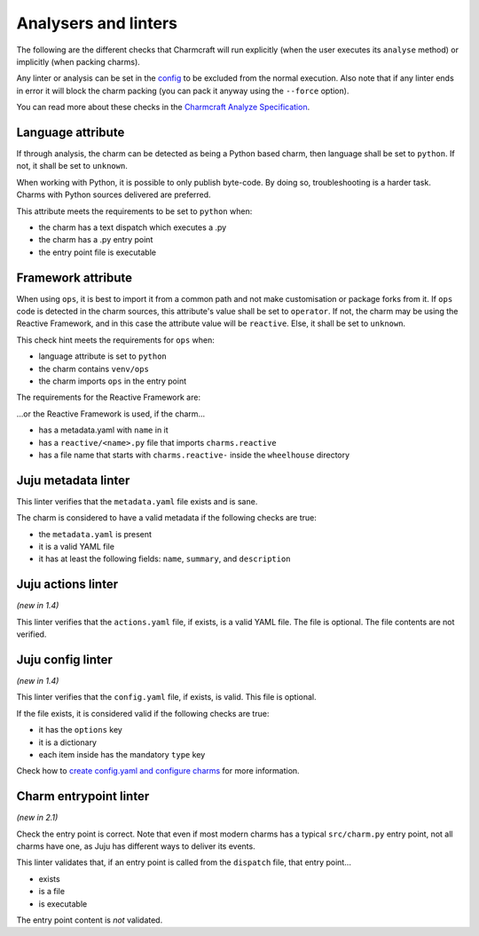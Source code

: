 .. _charmcraft-analyzers-and-linters:


Analysers and linters
=====================

The following are the different checks that Charmcraft will run
explicitly (when the user executes its ``analyse`` method) or implicitly
(when packing charms).

Any linter or analysis can be set in the
`config <https://juju.is/docs/sdk/charmcraft-config>`_ to be excluded
from the normal execution. Also note that if any linter ends in error it
will block the charm packing (you can pack it anyway using the
``--force`` option).

You can read more about these checks in the `Charmcraft Analyze
Specification <https://discourse.charmhub.io/t/proposal-charmcraft-analyze/4792>`_.


Language attribute
------------------

If through analysis, the charm can be detected as being a Python based
charm, then language shall be set to ``python``. If not, it shall be set
to ``unknown``.

When working with Python, it is possible to only publish byte-code. By
doing so, troubleshooting is a harder task. Charms with Python sources
delivered are preferred.

This attribute meets the requirements to be set to ``python`` when:

-  the charm has a text dispatch which executes a .py
-  the charm has a .py entry point
-  the entry point file is executable


Framework attribute
-------------------

When using ``ops``, it is best to import it from a common path and not
make customisation or package forks from it. If ``ops`` code is detected
in the charm sources, this attribute's value shall be set to
``operator``. If not, the charm may be using the Reactive Framework, and
in this case the attribute value will be ``reactive``. Else, it shall be
set to ``unknown``.

This check hint meets the requirements for ``ops`` when:

- language attribute is set to ``python``
- the charm contains ``venv/ops``
- the charm imports ``ops`` in the entry point

The requirements for the Reactive Framework are:

…or the Reactive Framework is used, if the charm…

- has a metadata.yaml with ``name`` in it
- has a ``reactive/<name>.py`` file that imports ``charms.reactive``
- has a file name that starts with ``charms.reactive-`` inside the
  ``wheelhouse`` directory


Juju metadata linter
--------------------

This linter verifies that the ``metadata.yaml`` file exists and is sane.

The charm is considered to have a valid metadata if the following checks
are true:

- the ``metadata.yaml`` is present
- it is a valid YAML file
- it has at least the following fields: ``name``, ``summary``, and
  ``description``


Juju actions linter
-------------------

*(new in 1.4)*

This linter verifies that the ``actions.yaml`` file, if exists, is a
valid YAML file. The file is optional. The file contents are not
verified.


Juju config linter
------------------

*(new in 1.4)*

This linter verifies that the ``config.yaml`` file, if exists, is valid.
This file is optional.

If the file exists, it is considered valid if the following checks are
true:

- it has the ``options`` key
- it is a dictionary
- each item inside has the mandatory ``type`` key

Check how to `create config.yaml and configure charms
<https://discourse.charmhub.io/t/creating-config-yaml-and-configuring-charms/1039>`_
for more information.


Charm entrypoint linter
-----------------------

*(new in 2.1)*

Check the entry point is correct. Note that even if most modern charms
has a typical ``src/charm.py`` entry point, not all charms have one, as
Juju has different ways to deliver its events.

This linter validates that, if an entry point is called from the
``dispatch`` file, that entry point…

- exists
- is a file
- is executable

The entry point content is *not* validated.
